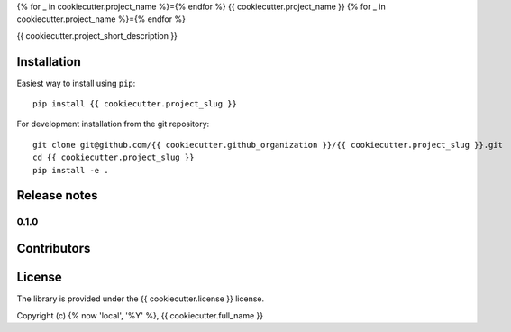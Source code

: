 {% for _ in cookiecutter.project_name %}={% endfor %}
{{ cookiecutter.project_name }}
{% for _ in cookiecutter.project_name %}={% endfor %}

.. image:: https://img.shields.io/pypi/v/{{ cookiecutter.project_slug }}.svg
        :target: https://pypi.python.org/pypi/{{ cookiecutter.project_slug }}

.. image:: https://img.shields.io/travis/{{ cookiecutter.github_organization }}/{{ cookiecutter.project_slug }}.svg
        :target: https://travis-ci.org/{{ cookiecutter.github_organization }}/{{ cookiecutter.project_slug }}

.. image:: https://readthedocs.org/projects/{{ cookiecutter.project_slug | replace("_", "-") }}/badge/?version=latest
        :target: https://{{ cookiecutter.project_slug | replace("_", "-") }}.readthedocs.io/en/latest/?badge=latest
        :alt: Documentation Status

{{ cookiecutter.project_short_description }}


Installation
============

Easiest way to install using ``pip``::

    pip install {{ cookiecutter.project_slug }}

For development installation from the git repository::

    git clone git@github.com/{{ cookiecutter.github_organization }}/{{ cookiecutter.project_slug }}.git
    cd {{ cookiecutter.project_slug }}
    pip install -e .

Release notes
=============

0.1.0
-----


Contributors
============


License
=======

The library is provided under the {{ cookiecutter.license }} license.

Copyright (c) {% now 'local', '%Y' %}, {{ cookiecutter.full_name }}





